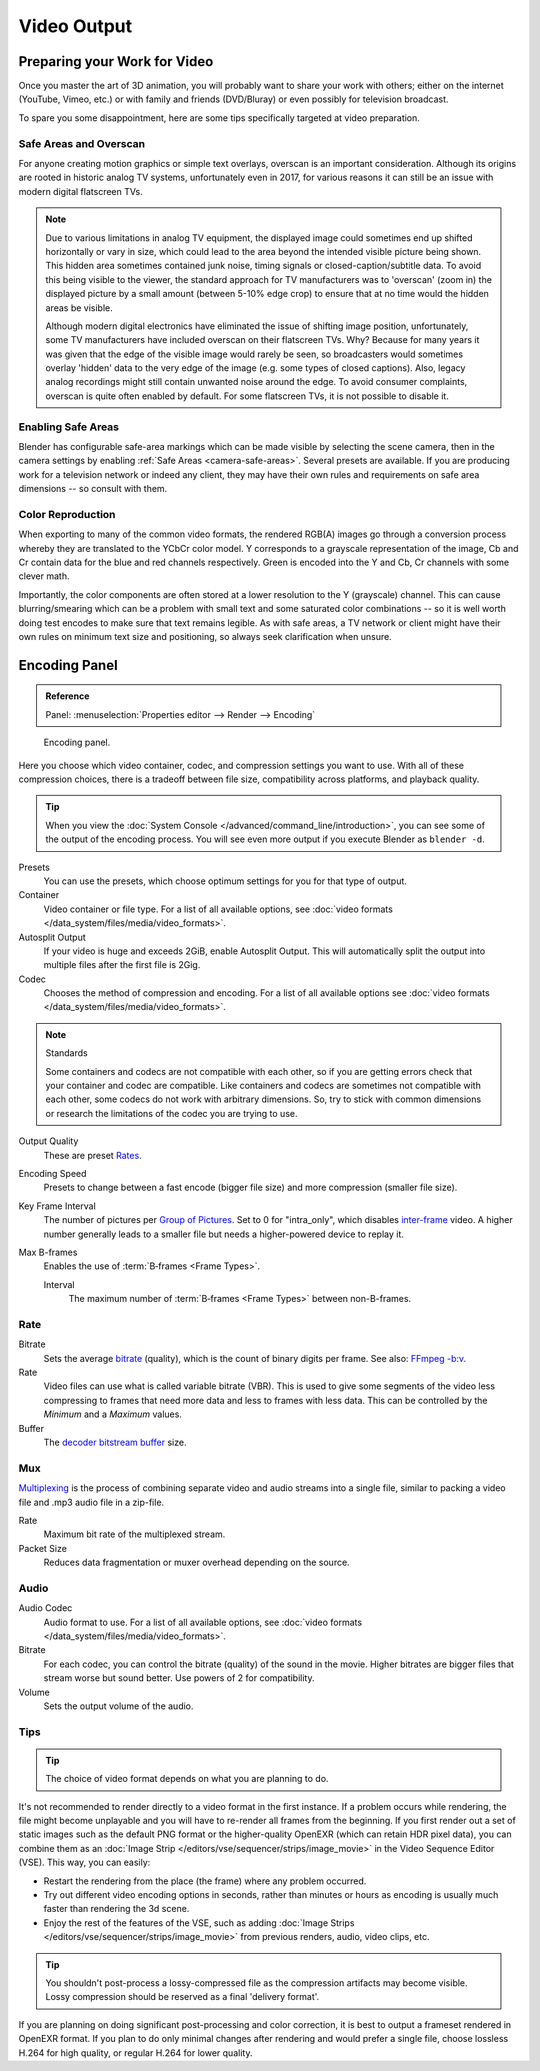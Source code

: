 
************
Video Output
************

Preparing your Work for Video
=============================

Once you master the art of 3D animation, you will probably want to share your work with others;
either on the internet (YouTube, Vimeo, etc.) or with family and friends (DVD/Bluray)
or even possibly for television broadcast.

To spare you some disappointment, here are some tips specifically targeted at video preparation.


Safe Areas and Overscan
-----------------------

For anyone creating motion graphics or simple text overlays, overscan is an important consideration.
Although its origins are rooted in historic analog TV systems, unfortunately even in 2017,
for various reasons it can still be an issue with modern digital flatscreen TVs.

.. note::

   Due to various limitations in analog TV equipment, the displayed image could sometimes
   end up shifted horizontally or vary in size, which could lead to the area beyond the
   intended visible picture being shown. This hidden area sometimes contained junk noise,
   timing signals or closed-caption/subtitle data. To avoid this being visible to the viewer,
   the standard approach for TV manufacturers was to 'overscan' (zoom in) the displayed picture
   by a small amount (between 5-10% edge crop) to ensure that at no time would the hidden areas be visible.

   Although modern digital electronics have eliminated the issue of shifting image position,
   unfortunately, some TV manufacturers have included overscan on their flatscreen TVs.
   Why? Because for many years it was given that the edge of the visible image would rarely be seen,
   so broadcasters would sometimes overlay 'hidden' data to the very edge of the image
   (e.g. some types of closed captions). Also, legacy analog recordings might still
   contain unwanted noise around the edge. To avoid consumer complaints,
   overscan is quite often enabled by default. For some flatscreen TVs, it is not possible to disable it.


Enabling Safe Areas
-------------------

Blender has configurable safe-area markings which can be made visible by selecting the scene camera,
then in the camera settings by enabling :ref:`Safe Areas <camera-safe-areas>`. Several presets are available.
If you are producing work for a television network or indeed any client,
they may have their own rules and requirements on safe area dimensions -- so consult with them.


Color Reproduction
------------------

When exporting to many of the common video formats, the rendered RGB(A) images go through a conversion process
whereby they are translated to the YCbCr color model. Y corresponds to a grayscale representation of the image,
Cb and Cr contain data for the blue and red channels respectively.
Green is encoded into the Y and Cb, Cr channels with some clever math.

Importantly, the color components are often stored at a lower resolution to the Y (grayscale) channel.
This can cause blurring/smearing which can be a problem with small text and some saturated color combinations --
so it is well worth doing test encodes to make sure that text remains legible. As with safe areas,
a TV network or client might have their own rules on minimum text size and positioning,
so always seek clarification when unsure.


.. _bpy.types.FFmpegSettings:

Encoding Panel
==============

.. admonition:: Reference
   :class: refbox

   | Panel:    :menuselection:`Properties editor --> Render --> Encoding`

.. figure:: /images/render_output_video_encoding-panel.png

   Encoding panel.

Here you choose which video container, codec, and compression settings you want to use.
With all of these compression choices, there is a tradeoff between file size,
compatibility across platforms, and playback quality.

.. tip::

   When you view the :doc:`System Console </advanced/command_line/introduction>`,
   you can see some of the output of the encoding process.
   You will see even more output if you execute Blender as ``blender -d``.

Presets
   You can use the presets, which choose optimum settings for you for that type of output.
Container
   Video container or file type. For a list of all available options, see
   :doc:`video formats </data_system/files/media/video_formats>`.
Autosplit Output
   If your video is huge and exceeds 2GiB, enable Autosplit Output.
   This will automatically split the output into multiple files after the first file is 2Gig.
Codec
   Chooses the method of compression and encoding.
   For a list of all available options see :doc:`video formats </data_system/files/media/video_formats>`.

.. note:: Standards

   Some containers and codecs are not compatible with each other,
   so if you are getting errors check that your container and codec are compatible.
   Like containers and codecs are sometimes not compatible with each other, some codecs
   do not work with arbitrary dimensions. So, try to stick with common dimensions
   or research the limitations of the codec you are trying to use.

Output Quality
   These are preset `Rates <Rate>`_.
Encoding Speed
   Presets to change between a fast encode (bigger file size) and more compression (smaller file size).

Key Frame Interval
   The number of pictures per `Group of Pictures <https://en.wikipedia.org/wiki/Group_of_pictures>`__.
   Set to 0 for "intra_only", which disables `inter-frame <https://en.wikipedia.org/wiki/Inter-frame>`__ video.
   A higher number generally leads to a smaller file but needs a higher-powered device to replay it.
Max B-frames
   Enables the use of :term:`B‑frames <Frame Types>`.

   Interval
      The maximum number of :term:`B‑frames <Frame Types>` between non-B-frames.


Rate
----

Bitrate
   Sets the average `bitrate <https://en.wikipedia.org/wiki/Bit_rate>`__ (quality),
   which is the count of binary digits per frame.
   See also: `FFmpeg -b:v <https://ffmpeg.org/ffmpeg.html#Description>`__.
Rate
   Video files can use what is called variable bitrate (VBR).
   This is used to give some segments of the video less compressing to frames that need more data
   and less to frames with less data. This can be controlled by the *Minimum* and a *Maximum* values.
Buffer
   The `decoder bitstream buffer <https://en.wikipedia.org/wiki/Video_buffering_verifier>`__ size.


Mux
---

`Multiplexing <http://www.afterdawn.com/glossary/term.cfm/multiplexing>`__
is the process of combining separate video and audio streams into a single file,
similar to packing a video file and .mp3 audio file in a zip-file.

Rate
   Maximum bit rate of the multiplexed stream.
Packet Size
   Reduces data fragmentation or muxer overhead depending on the source.


.. _render-output-video-encoding-audio:
.. _bpy.types.FFmpegSettings.audio:

Audio
-----

Audio Codec
   Audio format to use. For a list of all available options, see
   :doc:`video formats </data_system/files/media/video_formats>`.
Bitrate
   For each codec, you can control the bitrate (quality) of the sound in the movie.
   Higher bitrates are bigger files that stream worse but sound better.
   Use powers of 2 for compatibility.
Volume
   Sets the output volume of the audio.


Tips
----

.. tip:: The choice of video format depends on what you are planning to do.

It's not recommended to render directly to a video format in the first instance.
If a problem occurs while rendering, the file might become unplayable and you will
have to re-render all frames from the beginning. If you first render out a set
of static images such as the default PNG format or the higher-quality OpenEXR
(which can retain HDR pixel data), you can combine them as an
:doc:`Image Strip </editors/vse/sequencer/strips/image_movie>`
in the Video Sequence Editor (VSE). This way, you can easily:

- Restart the rendering from the place (the frame) where any problem occurred.
- Try out different video encoding options in seconds,
  rather than minutes or hours as encoding is usually much faster than rendering the 3d scene.
- Enjoy the rest of the features of the VSE, such as adding
  :doc:`Image Strips </editors/vse/sequencer/strips/image_movie>`
  from previous renders, audio, video clips, etc.

.. tip::

   You shouldn't post-process a lossy-compressed file as the compression artifacts may become visible.
   Lossy compression should be reserved as a final 'delivery format'.

If you are planning on doing significant post-processing and color correction,
it is best to output a frameset rendered in OpenEXR format.
If you plan to do only minimal changes after rendering and would prefer a single file,
choose lossless H.264 for high quality, or regular H.264 for lower quality.

